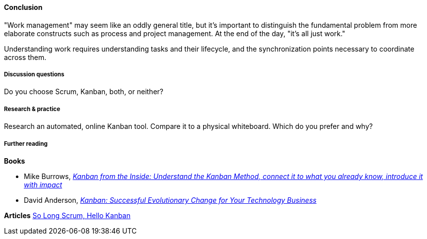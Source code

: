 ==== Conclusion
"Work management" may seem like an oddly general title, but it's important to distinguish the fundamental problem from more elaborate constructs such as process and project management. At the end of the day, "it's all just work."

Understanding work requires understanding tasks and their lifecycle, and the synchronization points necessary to coordinate across them.

===== Discussion questions

Do you choose Scrum, Kanban, both, or neither?

===== Research & practice

Research an automated, online Kanban tool. Compare it to a physical whiteboard. Which do you prefer and why?

===== Further reading
*Books*

* Mike Burrows, http://www.goodreads.com/book/show/23162381-kanban-from-the-inside[_Kanban from the Inside: Understand the Kanban Method, connect it to what you already know, introduce it with impact_]
* David Anderson, http://www.goodreads.com/book/show/8086552-kanban[_Kanban: Successful Evolutionary Change for Your Technology Business_]

*Articles*
https://stormpath.com/blog/so-long-scrum-hello-kanban/[So Long Scrum, Hello Kanban]
